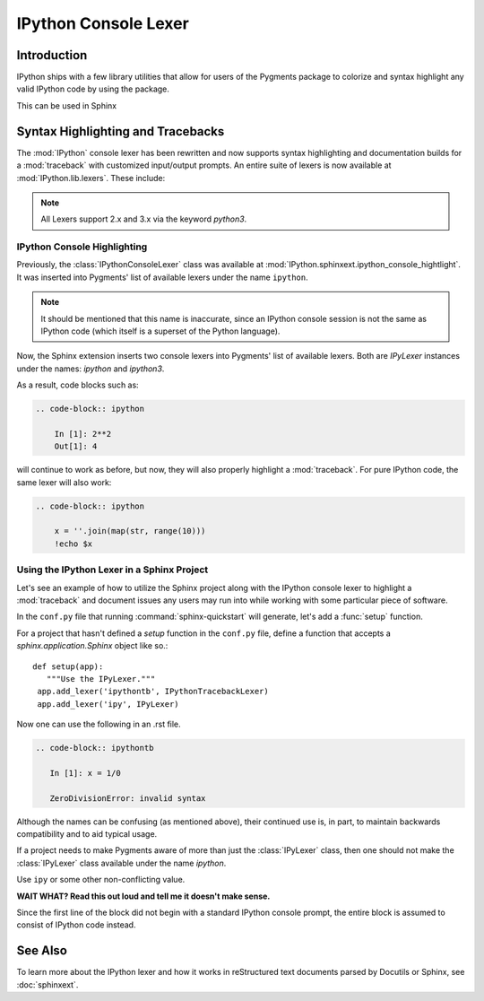 .. _lexers:

=========================
IPython Console Lexer
=========================
.. module:: lexer
  :synopsis: Cover the IPyLexer classes.

.. versionadded:: 2.0.0

.. highlight:: ipython

Introduction
-------------
IPython ships with a few library utilities that allow for users
of the Pygments package to colorize and syntax highlight any valid IPython code
by using the package.

This can be used in Sphinx

Syntax Highlighting and Tracebacks
----------------------------------

The :mod:`IPython` console lexer has been rewritten and now supports
syntax highlighting and documentation builds for a :mod:`traceback`
with customized input/output prompts. An entire suite of lexers is now
available at :mod:`IPython.lib.lexers`. These include:


.. py:class:: IPythonLexer

  Lexers for pure IPython (python + magic/shell commands)

.. py:class:: IPython3Lexer

  Lexers for pure IPython (python + magic/shell commands)

.. py:class:: IPythonPartialTracebackLexer

  The partial traceback lexer reads everything but the Python code appearing in a traceback.

.. py:class:: IPythonTracebackLexer

  The full lexer combines the partial lexer with an IPython lexer.

.. py:class:: IPythonConsoleLexer

  A lexer for IPython console sessions, with support for tracebacks.

.. py:class:: IPyLexer

  A friendly lexer which examines the first line of text and from it,
  decides whether to use an IPython lexer or an IPython console lexer.
  This is probably the only lexer that needs to be explicitly added
  to Pygments.

.. note:: All Lexers support 2.x and 3.x via the keyword `python3`.


.. _lexer-console-highlighting:

IPython Console Highlighting
============================

Previously, the :class:`IPythonConsoleLexer` class was available at
:mod:`IPython.sphinxext.ipython_console_hightlight`.  It was inserted
into Pygments' list of available lexers under the name ``ipython``.


.. note::
   It should be mentioned that this name is inaccurate, since an IPython
   console session is not the same as IPython code (which itself is a
   superset of the Python language).

Now, the Sphinx extension inserts two console lexers into Pygments' list of
available lexers. Both are `IPyLexer` instances under the names:
`ipython` and `ipython3`.

.. wait what changed? Are we saying that in the past it used to
   insert lexers into pygments through the name ipython? Because that sounds
   like what it does now?

As a result, code blocks such as:

.. code-block:: rst

    .. code-block:: ipython

        In [1]: 2**2
        Out[1]: 4

will continue to work as before, but now, they will also properly highlight a
:mod:`traceback`.  For pure IPython code, the same lexer will also work:

.. code-block:: rst

    .. code-block:: ipython

        x = ''.join(map(str, range(10)))
        !echo $x


Using the IPython Lexer in a Sphinx Project
===========================================

Let's see an example of how to utilize the Sphinx project along
with the IPython console lexer to highlight a :mod:`traceback` and
document issues any users may run into while working with some
particular piece of software.

In the ``conf.py`` file that running :command:`sphinx-quickstart` will
generate, let's add a :func:`setup` function.

.. function:: setup

   Configures the sphinx shell that autogenerates documentation as needed.

For a project that hasn't defined a `setup` function in the
``conf.py`` file, define a function that accepts a
`sphinx.application.Sphinx` object like so.::

   def setup(app):
      """Use the IPyLexer."""
    app.add_lexer('ipythontb', IPythonTracebackLexer)
    app.add_lexer('ipy', IPyLexer)

Now one can use the following in an .rst file.

.. code-block:: rst

   .. code-block:: ipythontb

      In [1]: x = 1/0

      ZeroDivisionError: invalid syntax

Although the names can be confusing (as mentioned above), their
continued use is, in part, to maintain backwards compatibility and to
aid typical usage.

If a project needs to make Pygments aware of more than
just the :class:`IPyLexer` class, then one should not make the
:class:`IPyLexer` class available under the name `ipython`.

.. why not? I really don't know what the hell this is trying to say.

Use ``ipy`` or some other non-conflicting value.

**WAIT WHAT? Read this out loud and tell me it doesn't make sense.**

Since the first line of the block did not begin with a standard IPython
console prompt, the entire block is assumed to consist of IPython code
instead.


See Also
--------
.. seealso::

   :mod:`IPython.sphinxext.ipython_console_highlighting`

   :mod:`IPython.sphinxext.ipython_directive`


To learn more about the IPython lexer and how it works in reStructured text
documents parsed by Docutils or Sphinx, see :doc:`sphinxext`.
